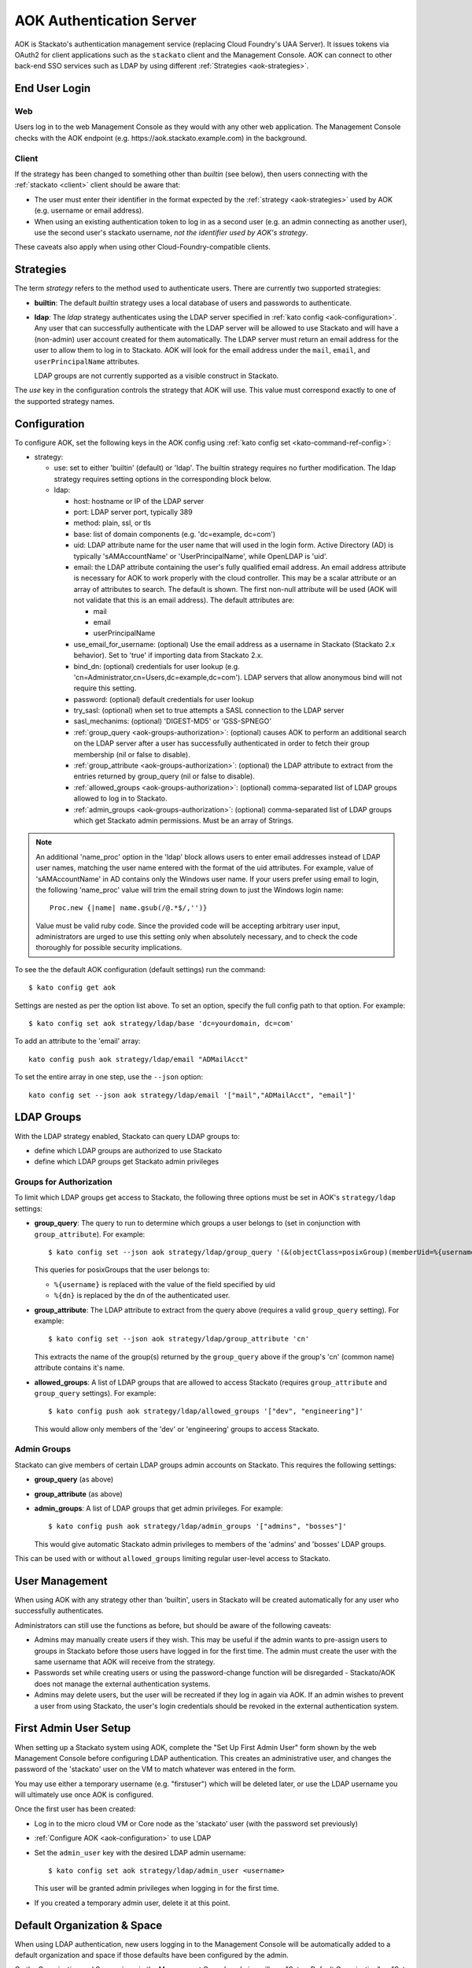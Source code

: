.. _aok:

.. index:: Authentication Server (AOK)

AOK Authentication Server
=========================

AOK is Stackato's authentication management service (replacing Cloud
Foundry's UAA Server). It issues tokens via OAuth2 for client
applications such as the ``stackato`` client and the Management Console.
AOK can connect to other back-end SSO services such as LDAP by using
different :ref:`Strategies <aok-strategies>`.

End User Login
--------------

Web
^^^

Users log in to the web Management Console as they would with any other
web application. The Management Console checks with the AOK endpoint (e.g.
\https://aok.stackato.example.com) in the background. 

Client
^^^^^^

If the strategy has been changed to something other than `builtin` (see 
below), then users connecting with the :ref:`stackato <client>` client 
should be aware that:

* The user must enter their identifier in the format expected by the
  :ref:`strategy <aok-strategies>` used by AOK (e.g. username or email
  address).
  
* When using an existing authentication token to log in as a second user
  (e.g. an admin connecting as another user), use the second user's
  stackato username, *not the identifier used by AOK's strategy*.

These caveats also apply when using other Cloud-Foundry-compatible clients.

.. _aok-strategies:

Strategies
----------

The term *strategy* refers to the method used to authenticate users.
There are currently two supported strategies:

* **builtin**: The default `builtin` strategy uses a local database of
  users and passwords to authenticate. 

* **ldap**: The `ldap` strategy authenticates using the LDAP server
  specified in :ref:`kato config <aok-configuration>`. Any user that can
  successfully authenticate with the LDAP server will be allowed to use
  Stackato and will have a (non-admin) user account created for them
  automatically. The LDAP server must return an email address for the
  user to allow them to log in to Stackato. AOK will look for the email
  address under the ``mail``, ``email``, and ``userPrincipalName``
  attributes.
  
  LDAP groups are not currently supported as a visible construct in
  Stackato.
  
.. only:: not public

  * **google_apps**: Authenticates users on a `Google Apps for Business
    <http://www.google.com/enterprise/apps/business/>`_ domain.
    ``stackato`` clients will need to authenticate using the
    :ref:`stackato token <command-token>` command.
      
The `use` key in the configuration controls the strategy that AOK
will use. This value must correspond exactly to one of the supported
strategy names.

.. _aok-configuration:
  
Configuration
-------------

To configure AOK, set the following keys in the AOK config using :ref:`kato
config set <kato-command-ref-config>`:

* strategy:

  * use: set to either 'builtin' (default) or 'ldap'. The builtin
    strategy requires no further modification. The ldap strategy
    requires setting options in the corresponding block below.
  
  * ldap:
  
    * host: hostname or IP of the LDAP server
    * port: LDAP server port, typically 389
    * method: plain, ssl, or tls
    * base: list of domain components (e.g. 'dc=example, dc=com')
    * uid: LDAP attribute name for the user name that will used in the
      login form. Active Directory (AD) is typically 'sAMAccountName' or
      'UserPrincipalName', while OpenLDAP is 'uid'.
    * email: the LDAP attribute containing the user's fully qualified
      email address. An email address attribute is necessary for AOK to
      work properly with the cloud controller. This may be a scalar
      attribute or an array of attributes to search. The default is
      shown. The first non-null attribute will be used (AOK will not
      validate that this is an email address). The default attributes are:
      
      * mail
      * email
      * userPrincipalName
      
    * use_email_for_username: (optional) Use the email address as a
      username in Stackato (Stackato 2.x behavior). Set to 'true' if
      importing data from Stackato 2.x.
    * bind_dn: (optional) credentials for user lookup (e.g.
      'cn=Administrator,cn=Users,dc=example,dc=com'). LDAP servers that
      allow anonymous bind will not require this setting.
    * password: (optional) default credentials for user lookup
    * try_sasl: (optional) when set to true attempts a SASL connection
      to the LDAP server
    * sasl_mechanims: (optional) 'DIGEST-MD5' or 'GSS-SPNEGO'
    * :ref:`group_query <aok-groups-authorization>`: (optional) causes
      AOK to perform an additional search on the LDAP server after a
      user has successfully authenticated in order to fetch their group
      membership (nil or false to disable).
    * :ref:`group_attribute <aok-groups-authorization>`: (optional) the
      LDAP attribute to extract from the entries returned by
      group_query (nil or false to disable).
    * :ref:`allowed_groups <aok-groups-authorization>`: (optional)
      comma-separated list of LDAP groups allowed to log in to Stackato.
    * :ref:`admin_groups <aok-groups-authorization>`: (optional)
      comma-separated list of LDAP groups which get Stackato admin
      permissions. Must be an array of Strings.


.. only:: not public

  * google_apps:
  
    * domain: your Google Apps domain. 

.. note::

  An additional 'name_proc' option in the 'ldap' block allows users to
  enter email addresses instead of LDAP user names, matching the user name
  entered with the format of the uid attributes. For example, value of
  'sAMAccountName' in AD contains only the Windows user name. If your
  users prefer using email to login, the following 'name_proc' value will trim the
  email string down to just the Windows login name::
  
      Proc.new {|name| name.gsub(/@.*$/,'')}
  
  Value must be valid ruby code. Since the provided code will be
  accepting arbitrary user input, administrators are urged to use this
  setting only when absolutely necessary, and to check the code
  thoroughly for possible security implications.
  
To see the the default AOK configuration (default settings) run the command::

  $ kato config get aok
  
Settings are nested as per the option list above. To set an option,
specify the full config path to that option. For example::

  $ kato config set aok strategy/ldap/base 'dc=yourdomain, dc=com'

To add an attribute to the 'email' array::

  kato config push aok strategy/ldap/email "ADMailAcct"

To set the entire array in one step, use the ``--json`` option::

  kato config set --json aok strategy/ldap/email '["mail","ADMailAcct", "email"]'


LDAP Groups
-----------

With the LDAP strategy enabled, Stackato can query LDAP groups to:

* define which LDAP groups are authorized to use Stackato
* define which LDAP groups get Stackato admin privileges


.. _aok-groups-authorization:

Groups for Authorization
^^^^^^^^^^^^^^^^^^^^^^^^

To limit which LDAP groups get access to Stackato, the following three
options must be set in AOK's ``strategy/ldap`` settings:

* **group_query**: The query to run to determine which groups a user
  belongs to (set in conjunction with ``group_attribute``). For example::
  
    $ kato config set --json aok strategy/ldap/group_query '(&(objectClass=posixGroup)(memberUid=%{username}))'
  
  This queries for posixGroups that the user belongs to:
  
  * ``%{username}`` is replaced with the value of the field specified by uid
  * ``%{dn}`` is replaced by the dn of the authenticated user.
   

* **group_attribute**: The LDAP attribute to extract from the query
  above (requires a valid ``group_query`` setting). For example::
  
    $ kato config set --json aok strategy/ldap/group_attribute 'cn'
    
  This extracts the name of the group(s) returned by the ``group_query``
  above if the group's 'cn' (common name) attribute contains it's name.
  
* **allowed_groups**: A list of LDAP groups that are allowed to access
  Stackato (requires ``group_attribute`` and ``group_query`` settings).
  For example::
  
    $ kato config push aok strategy/ldap/allowed_groups '["dev", "engineering"]'
  
  This would allow only members of the 'dev' or 'engineering' groups to
  access Stackato. 

.. _aok-admin-groups:
  
Admin Groups
^^^^^^^^^^^^

Stackato can give members of certain LDAP groups admin accounts on
Stackato. This requires the following settings:

* **group_query** (as above)
* **group_attribute** (as above)
* **admin_groups**: A list of LDAP groups that get admin privileges. For
  example::
  
    $ kato config push aok strategy/ldap/admin_groups '["admins", "bosses"]'

  This would give automatic Stackato admin privileges to members of the
  'admins' and 'bosses' LDAP groups.

This can be used with or without ``allowed_groups`` limiting regular
user-level access to Stackato.


User Management
---------------

When using AOK with any strategy other than 'builtin', users in Stackato
will be created automatically for any user who successfully
authenticates.

Administrators can still use the functions as before, but should be
aware of the following caveats:
  
* Admins may manually create users if they wish. This may be useful if the 
  admin wants to pre-assign users to groups in Stackato before those users
  have logged in for the first time. The admin must create the user with the
  same username that AOK will receive from the strategy.
  
* Passwords set while creating users or using the password-change function 
  will be disregarded - Stackato/AOK does not manage the external
  authentication systems.
  
* Admins may delete users, but the user will be recreated if they log in
  again via AOK. If an admin wishes to prevent a user from using Stackato, the
  user's login credentials should be revoked in the external authentication 
  system.


First Admin User Setup
----------------------

When setting up a Stackato system using AOK, complete the "Set Up First
Admin User" form shown by the web Management Console before configuring
LDAP authentication. This creates an administrative user, and changes
the password of the 'stackato' user on the VM to match whatever was
entered in the form.

You may use either a temporary username (e.g. "firstuser") which will be
deleted later, or use the LDAP username you will ultimately use once AOK
is configured.

Once the first user has been created:

* Log in to the micro cloud VM or Core node as the 'stackato' user (with
  the password set previously)

* :ref:`Configure AOK <aok-configuration>` to use LDAP

* Set the ``admin_user`` key with the desired LDAP admin username::

    $ kato config set aok strategy/ldap/admin_user <username>

  This user will be granted admin privileges when logging in for the
  first time.
  
* If you created a temporary admin user, delete it at this point.


Default Organization & Space
----------------------------

When using LDAP authentication, new users logging in to the Management
Console will be automatically added to a default organization and space
if those defaults have been configured by the admin.

On the Organization and Space views in the Management Console, admins
will see "Set as Default Organization" or "Set as Default Space"
respectively. To set this using the ``stackato`` client::

  $ stackato update-org --default [org-name]
  $ stackato update-space --default [space-name]
  
The ``--default`` option is also available with the :ref:`create-org
<command-create-org>` and :ref:`create-space <command-create-space>`
commands, for use when creating new default organizations and spaces.

Without a default organization and space set, new users logging in via
LDAP will be added as users to Stackato, but will not be a member of any
organization or space.


